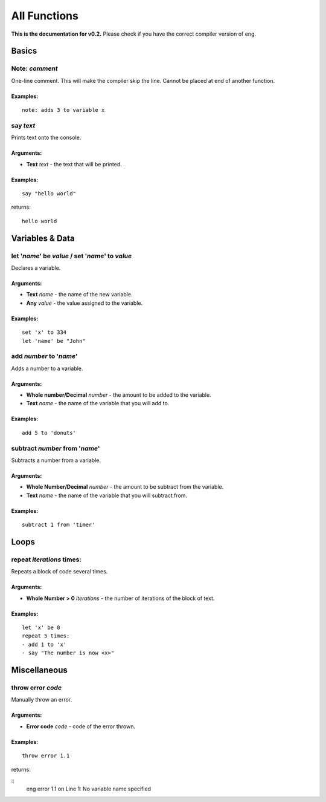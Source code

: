 All Functions
=============
**This is the documentation for v0.2.** Please check if you have the correct compiler version of eng.

Basics
------
Note: *comment*
***************
One-line comment. This will make the compiler skip the line. Cannot be placed at end of another function.

Examples:
^^^^^^^^^

::

   note: adds 3 to variable x

say *text*
************
Prints text onto the console.

Arguments:
^^^^^^^^^^
* **Text** *text* - the text that will be printed. 

Examples:
^^^^^^^^^

::

   say "hello world"

returns:
::

   hello world

Variables & Data
----------------
let '*name*' be *value* / set '*name*' to *value*
*************************************************
Declares a variable.

Arguments:
^^^^^^^^^^
* **Text** *name* - the name of the new variable.
* **Any** *value* - the value assigned to the variable.

Examples:
^^^^^^^^^

::

   set 'x' to 334
   let 'name' be "John"

add *number* to '*name*'
************************
Adds a number to a variable.

Arguments:
^^^^^^^^^^
* **Whole number/Decimal** *number* - the amount to be added to the variable.
* **Text** *name* - the name of the variable that you will add to.

Examples:
^^^^^^^^^

::

   add 5 to 'donuts'

subtract *number* from '*name*'
*******************************
Subtracts a number from a variable.

Arguments:
^^^^^^^^^^
* **Whole Number/Decimal** *number* - the amount to be subtract from the variable.
* **Text** *name* - the name of the variable that you will subtract from.

Examples:
^^^^^^^^^

::

   subtract 1 from 'timer'

Loops
----------------
repeat *iterations* times:
*************************************************
Repeats a block of code several times.

Arguments:
^^^^^^^^^^
* **Whole Number > 0** *iterations* - the number of iterations of the block of text.

Examples:
^^^^^^^^^

::

   let 'x' be 0
   repeat 5 times:
   - add 1 to 'x'
   - say "The number is now <x>"

Miscellaneous
----------------
throw error *code*
*************************************************
Manually throw an error.

Arguments:
^^^^^^^^^^
* **Error code** *code* - code of the error thrown.

Examples:
^^^^^^^^^

::

   throw error 1.1

returns:

::
   eng error 1.1 on Line 1: No variable name specified
